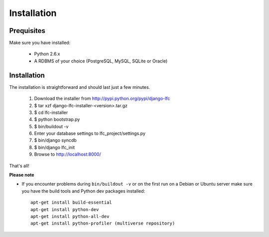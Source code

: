 .. index:: Installation

============
Installation
============

Prequisites
===========

Make sure you have installed:

   * Python 2.6.x
   * A RDBMS of your choice (PostgreSQL, MySQL, SQLite or Oracle)

Installation
============

The installation is straightforward and should last just a few minutes.

   1. Download the installer from http://pypi.python.org/pypi/django-lfc
   2. $ tar xzf django-lfc-installer-<version>.tar.gz
   3. $ cd lfc-installer
   4. $ python bootstrap.py
   5. $ bin/buildout -v
   6. Enter your database settings to lfc_project/settings.py
   7. $ bin/django syncdb
   8. $ bin/django lfc_init
   9. Browse to http://localhost:8000/

That's all!

**Please note**

* If you encounter problems during ``bin/buildout -v`` or on the first
  run on a Debian or Ubuntu server make sure you have the build tools and
  Python dev packages installed::

    apt-get install build-essential
    apt-get install python-dev
    apt-get install python-all-dev
    apt-get install python-profiler (multiverse repository)
